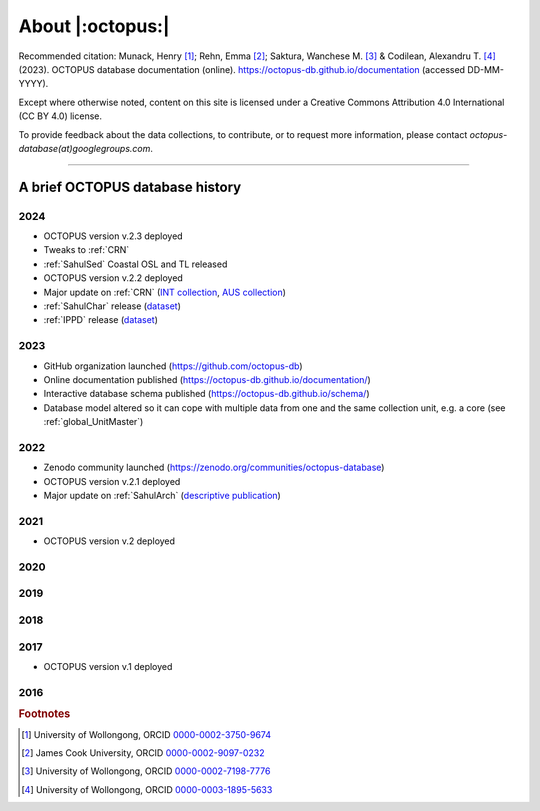 =================
About |:octopus:|
=================

Recommended citation: Munack, Henry [#]_; Rehn, Emma [#]_; Saktura, Wanchese M. [#]_ & Codilean, Alexandru T. [#]_ (2023). OCTOPUS database documentation (online). https://octopus-db.github.io/documentation (accessed DD-MM-YYYY).

Except where otherwise noted, content on this site is licensed under a Creative Commons Attribution 4.0 International (CC BY 4.0) license.

To provide feedback about the data collections, to contribute, or to request more information, please contact *octopus-database(at)googlegroups.com*.

----

A brief OCTOPUS database history
--------------------------------

..  _db-history_2024:
2024
^^^^
* OCTOPUS version v.2.3 deployed

* Tweaks to :ref:`CRN`

* :ref:`SahulSed` Coastal OSL and TL released

* OCTOPUS version v.2.2 deployed

* Major update on :ref:`CRN` (`INT collection <http://dx.doi.org/10.25900/057R-TM53>`_, `AUS collection <http://dx.doi.org/10.25900/057R-TM53>`_)

* :ref:`SahulChar` release (`dataset <http://dx.doi.org/10.25900/KKDX-XH23>`_)

* :ref:`IPPD` release (`dataset <http://dx.doi.org/10.25900/57DR-YQ75>`_)

..  _db-history_2023:
2023
^^^^
* GitHub organization launched (https://github.com/octopus-db)

* Online documentation published (https://octopus-db.github.io/documentation/)

* Interactive database schema published (https://octopus-db.github.io/schema/)

* Database model altered so it can cope with multiple data from one and the same collection unit, e.g. a core (see :ref:`global_UnitMaster`)

..  _db-history_2022:
2022
^^^^
* Zenodo community launched (https://zenodo.org/communities/octopus-database)

* OCTOPUS version v.2.1 deployed

* Major update on :ref:`SahulArch` (`descriptive publication <https://doi.org/10.1080/03122417.2022.2159751>`_)

..  _db-history_2021:
2021
^^^^
* OCTOPUS version v.2 deployed

.. csv-table::
   :file: ./csv_tables/octopus_v2.csv
   :header-rows: 1

..  _db-history_2020:

2020
^^^^


..  _db-history_2019:
2019
^^^^


..  _db-history_2018:
2018
^^^^


..  _db-history_2017:
2017
^^^^
* OCTOPUS version v.1 deployed

.. csv-table::
   :file: ./csv_tables/octopus_v1.csv
   :header-rows: 1

..  _db-history_2016:
2016
^^^^

.. rubric:: Footnotes

.. [#] University of Wollongong, ORCID `0000-0002-3750-9674 <https://orcid.org/0000-0002-3750-9674>`_
.. [#] James Cook University, ORCID `0000-0002-9097-0232 <https://orcid.org/0000-0002-9097-0232>`_
.. [#] University of Wollongong, ORCID `0000-0002-7198-7776 <https://orcid.org/0000-0002-7198-7776>`_
.. [#] University of Wollongong, ORCID `0000-0003-1895-5633 <https://orcid.org/0000-0003-1895-5633>`_